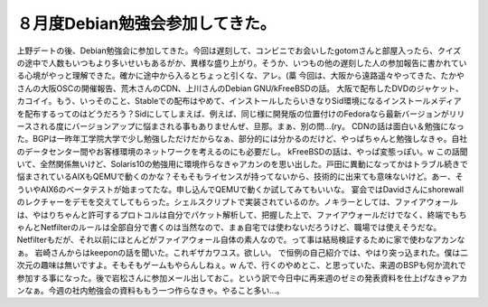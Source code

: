 ﻿８月度Debian勉強会参加してきた。
######################################


上野デートの後、Debian勉強会に参加してきた。今回は遅刻して、コンビニでお会いしたgotomさんと部屋入ったら、クイズの途中で人数もいつもより多いせいもあるがか、異様な盛り上がり。そうか、いつもの他の遅刻した人の参加報告に書かれている心境がやっと理解できた。確かに途中から入るとちょっと引くな、アレ。(藁
今回は、大阪から遠路遥々やってきた、たかやさんの大阪OSCの開催報告、荒木さんのCDN、上川さんのDebian GNU/kFreeBSDの話。
大阪で配布したDVDのジャケット、カコイイ。もう、いっそのこと、Stableでの配布はやめて、インストールしたらいきなりSid環境になるインストールメディアを配布するってのはどうだろう？Sidにしてしまえば、例えば、同じ様に開発版の位置付けのFedoraなら最新バージョンがリリースされる度にバージョンアップに悩まされる事もありませんぜ、旦那。まぁ、別の問…(ry。
CDNの話は面白い＆勉強になった。BGPは一昨年工学院大学で少し勉強しただけだからなぁ、部分的には分かるのだけど、やっぱちゃんと勉強しなきゃ。自社のデータセンター間やお客様環境のネットワークを考えるのにも必要だし。
kFreeBSDの話は、やっぱ変態っぽい。w この話聞いて、全然関係無いけど、Solaris10の勉強用に環境作らなきゃアカンのを思い出した。戸田に異動になってかはトラブル続きで悩まされているAIXもQEMUで動くのかな？そもそもライセンスが持ってないから、技術的に出来ても意味ないけど。あー、そういやAIX6のベータテストが始まってたな。申し込んでQEMUで動くか試してみてもいいな。
宴会ではDavidさんにshorewallのレクチャーをデモを交えてしてもらった。シェルスクリプトで実装されているのか。ノキラーとしては、ファイアウォールは、やはりちゃんと許可するプロトコルは自分でパケット解析して、把握した上で、ファイアウォールだけでなく、終端でもちゃんとNetfilterのルールは全部自分で書くのは当然なので、まぁ自宅では使わないだろうけど、職場では使えそうだな。Netfilterもだが、それ以前にほとんどがファイアウォール自体の素人なので。って事は結局検証するために家で使わなアカンなぁ。
岩崎さんからはkeeponの話を聞いた。これギザカワユス。欲しい。
で恒例の自己紹介では、やはり突っ込まれた。僕は二次元の趣味は無いですよ。そもそもゲームもやらんしねぇ。w んで、行くのやめとこ、と思っていた、来週のBSPも何か流れで参加する事になった。後で岩松さんに参加メール出しておこ。という訳で今日中に再来週のゼミの発表資料を仕上げなきゃアカンなぁ。今週の社内勉強会の資料ももう一つ作らなきゃ。やること多い…。



.. author:: mkouhei
.. categories:: Debian, 
.. tags::


